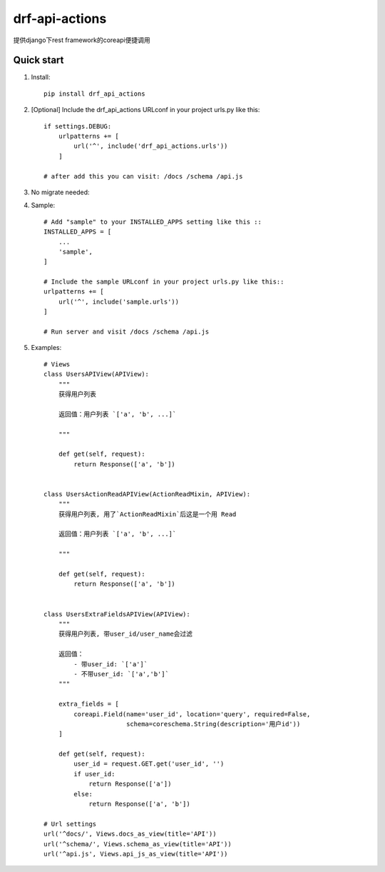 ===============
drf-api-actions
===============

提供django下rest framework的coreapi便捷调用

Quick start
-----------
1. Install::

    pip install drf_api_actions


2. [Optional] Include the drf_api_actions URLconf in your project urls.py like this::

    if settings.DEBUG:
        urlpatterns += [
            url('^', include('drf_api_actions.urls'))
        ]

    # after add this you can visit: /docs /schema /api.js

3. No migrate needed:

4. Sample::

    # Add "sample" to your INSTALLED_APPS setting like this ::
    INSTALLED_APPS = [
        ...
        'sample',
    ]

    # Include the sample URLconf in your project urls.py like this::
    urlpatterns += [
        url('^', include('sample.urls'))
    ]

    # Run server and visit /docs /schema /api.js

5. Examples::

    # Views
    class UsersAPIView(APIView):
        """
        获得用户列表

        返回值：用户列表 `['a', 'b', ...]`

        """

        def get(self, request):
            return Response(['a', 'b'])


    class UsersActionReadAPIView(ActionReadMixin, APIView):
        """
        获得用户列表, 用了`ActionReadMixin`后这是一个用 Read

        返回值：用户列表 `['a', 'b', ...]`

        """

        def get(self, request):
            return Response(['a', 'b'])


    class UsersExtraFieldsAPIView(APIView):
        """
        获得用户列表, 带user_id/user_name会过滤

        返回值：
            - 带user_id: `['a']`
            - 不带user_id: `['a','b']`
        """

        extra_fields = [
            coreapi.Field(name='user_id', location='query', required=False,
                          schema=coreschema.String(description='用户id'))
        ]

        def get(self, request):
            user_id = request.GET.get('user_id', '')
            if user_id:
                return Response(['a'])
            else:
                return Response(['a', 'b'])

    # Url settings
    url('^docs/', Views.docs_as_view(title='API'))
    url('^schema/', Views.schema_as_view(title='API'))
    url('^api.js', Views.api_js_as_view(title='API'))

